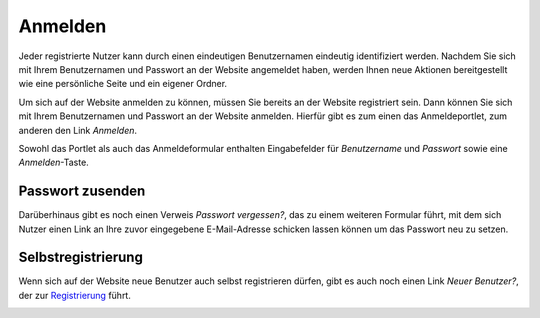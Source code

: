 Anmelden
========

Jeder registrierte Nutzer kann durch einen eindeutigen Benutzernamen eindeutig identifiziert werden. Nachdem Sie sich mit Ihrem Benutzernamen und Passwort an der Website angemeldet haben, werden Ihnen neue Aktionen bereitgestellt wie eine persönliche Seite und ein eigener Ordner.

Um sich auf der Website anmelden zu können, müssen Sie bereits an der Website registriert sein. Dann können Sie sich mit Ihrem Benutzernamen und Passwort an der Website anmelden.  Hierfür gibt es zum einen das Anmeldeportlet, zum anderen den Link *Anmelden*. 

|Anmeldeportlet|

Sowohl das Portlet als auch das Anmeldeformular enthalten Eingabefelder für *Benutzername* und *Passwort* sowie eine *Anmelden*-Taste. 

Passwort zusenden
-----------------

Darüberhinaus gibt es noch einen Verweis *Passwort vergessen?*, das zu einem weiteren Formular führt, mit dem sich Nutzer einen Link an Ihre zuvor eingegebene E-Mail-Adresse schicken lassen können um das Passwort neu zu setzen.

|Passwort zusenden|

Selbstregistrierung
-------------------

Wenn sich auf der Website neue Benutzer auch selbst registrieren dürfen, gibt es auch noch einen Link *Neuer Benutzer?*, der zur `Registrierung`_ führt. 

|Registrierung|

.. |Anmeldeportlet| image:: plone4-anmeldeportlet.png/image_preview
.. |Passwort zusenden| image:: plone4-passwort-zusenden.png/image_preview
.. _`Registrierung`: registrierung
.. |Registrierung| image:: plone4-nutzer-registrierungsformular.png/image_preview


